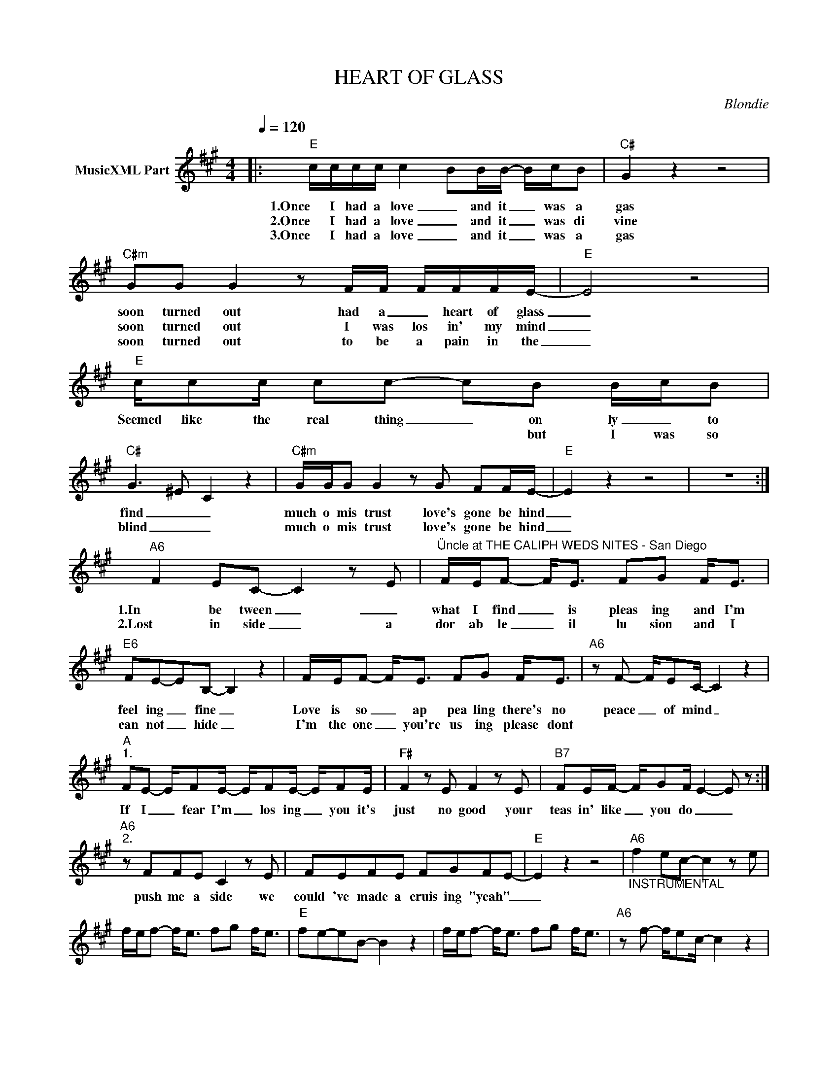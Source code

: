 X:1
T:HEART OF GLASS
C:Blondie
Z:All Rights Reserved
L:1/8
Q:1/4=120
M:4/4
K:A
V:1 treble nm="MusicXML Part"
%%MIDI program 0
V:1
|:"E" c/c/c/c/ c2- BB/B/- B/c/B |"C#" G2 z2 z4 |"C#m" GG G2 z F/F/ F/F/F/E/- |"E" E4 z4 | %4
w: 1.Once I had a love _ and it _ was a|gas|soon turned out had a _ heart of glass|_|
w: 2.Once I had a love _ and it _ was di|vine|soon turned out I was los in' my mind|_|
w: 3.Once I had a love _ and it _ was a|gas|soon turned out to be a pain in the|_|
"E" c/cc/ cc- cB B/c/B |"C#" G3- ^E- C2 z2 |"C#m" G/G/G G2 z G FF/E/- |"E" E2 z2 z4 | z8 :| %9
w: Seemed like the real thing _ on ly _ to|find _ _|much o mis trust love's gone be hind|_||
w: * * * * * * but I was so|blind _ _|much o mis trust love's gone be hind|_||
w: |||||
"A6" F2 EC- C2 z E |"^Üncle at THE CALIPH WEDS NITES - San Diego" F/E/F- F<E FG F<E | %11
w: 1.In be tween _ _|what I find _ is pleas ing and I'm|
w: 2.Lost in side _ a|dor ab le _ il lu sion and I|
w: ||
"E6" FE-EB,- B,2 z2 | F/E/F- F<E FG F<E |"A6" z F- F/EC/- C2 z2 | %14
w: feel ing _ fine _|Love is so _ ap pea ling there's no|peace _ of mind _|
w: can not _ hide _|I'm the one _ you're us ing please dont||
w: |||
"A""^1." FE- E/FE/- E/FE/- E/FE/- |"F#" F2 z E F2 z E |"B7" FE/F/- F/GF/ E2- E z :| %17
w: If I _ fear I'm _ los ing _ you it's|just no good your|teas in' like _ you do _ _|
w: |||
w: |||
"A6""^2." z FFE C2 z E | FEFE FGFE- |"E" E2 z2 z4 |"A6""_INSTRUMENTAL" f2 ec- c2 z e | %21
w: push me a side we|could 've made a cruis ing "yeah" _|_||
w: ||||
w: ||||
 f/e/f- f<e fg f<e |"E" fe-eB- B2 z2 | f/e/f- f<e fg f<e |"A6" z f- f/ec/- c2 z2 | %25
w: ||||
w: ||||
w: ||||
 fe- e/fe/- e/fe/- e/fe/- |"F#" f2 z e f2 z e |"B7" fe/f/- f/gf/- e2- e z :|"E6" z2 c2- B2 z ^D- | %29
w: |||OOO _ OH|
w: ||||
w: ||||
 E2 z2 z4 | z2 c2- B2 z ^D- | E2 z2 z4 | z8 | z8 | z8 | z8 | z8 | z8 | z8 | z8 | z8 | z8 | z8 | %43
w: _|OOO _ OH|_||||||||||||
w: ||||||||||||||
w: ||||||||||||||
 z8 | z8 | z8 | z8 |] %47
w: ||||
w: ||||
w: ||||

